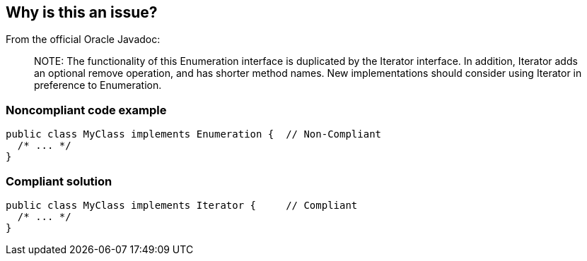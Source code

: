 == Why is this an issue?

From the official Oracle Javadoc:

____
NOTE++:++ The functionality of this Enumeration interface is duplicated by the Iterator interface. In addition, Iterator adds an optional remove operation, and has shorter method names. New implementations should consider using Iterator in preference to Enumeration.

____


=== Noncompliant code example

[source,java]
----
public class MyClass implements Enumeration {  // Non-Compliant
  /* ... */
}
----


=== Compliant solution

[source,java]
----
public class MyClass implements Iterator {     // Compliant
  /* ... */
}
----


ifdef::env-github,rspecator-view[]

'''
== Implementation Specification
(visible only on this page)

=== Message

Implement Iterator rather than Enumeration.


'''
== Comments And Links
(visible only on this page)

=== on 26 Jul 2013, 13:40:52 Freddy Mallet wrote:
Is implemented by \http://jira.codehaus.org/browse/SONARJAVA-237

endif::env-github,rspecator-view[]
